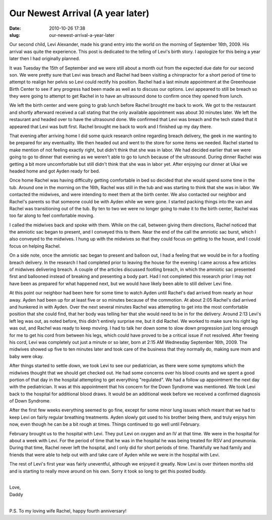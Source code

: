 Our Newest Arrival (A year later)
#################################
:date: 2010-10-26 17:38
:slug: our-newest-arrival-a-year-later

Our second child, Levi Alexander, made his grand entry into the world on
the morning of September 16th, 2009. His arrival was quite the
experience. This post is dedicated to the telling of Levi's birth story.
I apologize for this being a year later then I had originally planned.

It was Tuesday the 15th of September and we were still about a month out
from the expected due date for our second son. We were pretty sure that
Levi was breach and Rachel had been visiting a chiropractor for a short
period of time to attempt to realign her pelvis so Levi could rectify
his position. Rachel had a last minute appointment at the Greenhouse
Birth Center to see if any progress had been made as well as to discuss
our options. Levi appeared to still be breach so they were going to
attempt to get Rachel in to have an ultrasound done to confirm once they
opened from lunch.

We left the birth center and were going to grab lunch before Rachel
brought me back to work. We got to the restaurant and shortly afterward
received a call stating that the only available appointment was about 30
minutes later. We left the restaurant and headed over to have the
ultrasound done. We confirmed that Levi was breach and the tech stated
that it appeared that Levi was butt first. Rachel brought me back to
work and I finished up my day there.

That evening after arriving home I did some quick research online
regarding breach delivery, the geek in me wanting to be prepared for any
eventuality. We then headed out and went to the store for some items we
needed. Rachel started to make mention of not feeling exactly right, but
didn't think that she was in labor. We had decided earlier that we were
going to go to dinner that evening as we weren't able to go to lunch
because of the ultrasound. During dinner Rachel was getting a bit more
uncomfortable but still didn't think that she was in labor yet. After
enjoying our dinner at Ukai we headed home and got Ayden ready for bed.

Once home Rachel was having difficulty getting comfortable in bed so
decided that she would spend some time in the tub. Around one in the
morning on the 16th, Rachel was still in the tub and was starting to
think that she was in labor. We contacted the midwives, and were
intending to meet them at the birth center. We also contacted our
neighbor and Rachel's parents so that someone could be with Ayden while
we were gone. I started packing things into the van and Rachel was
transitioning out of the tub. By ten to two we were no longer going to
make it to the birth center, Rachel was too far along to feel
comfortable moving.

I called the midwives back and spoke with them. While on the call,
between giving them directions, Rachel noticed that the amniotic sac
began to present, and I conveyed this to them. Near the end of the call
the amniotic sac burst, which I also conveyed to the midwives. I hung up
with the midwives so that they could focus on getting to the house, and
I could focus on helping Rachel.

On a side note, once the amniotic sac began to present and balloon out,
I had a feeling that we would be in for a footling breach delivery. In
the research I had completed prior to leaving the house for the evening
I came across a few articles of midwives delivering breach. A couple of
the articles discussed footling breach, in which the amniotic sac
presented first and ballooned instead of breaking and presenting a body
part. Had I not completed this research prior I may not have been as
prepared for what happened next, but we would have likely been able to
still deliver Levi fine.

At this point our neighbor had been here for some time to watch Ayden
until Rachel's dad arrived from nearly an hour away. Ayden had been up
for at least five or so minutes because of the commotion. At about 2:05
Rachel's dad arrived and hunkered in with Ayden. Over the next several
minutes Rachel was attempting to get into the most comfortable position
that she could find, that her body was telling her that she would need
to be in for the delivery. Around 2:13 Levi's left leg was out, as noted
before, this didn't entirely surprise me, but it did Rachel. We worked
to make sure his right leg was out, and Rachel was ready to keep moving.
I had to talk her down some to slow down progression just long enough
for me to get his cord from between his legs, which could have proved to
be a critical issue if not resolved. After freeing his cord, Levi was
completely out just a minute or so later, born at 2:15 AM Wednesday
September 16th, 2009. The midwives showed up five to ten minutes later
and took care of the business that they normally do, making sure mom and
baby were okay.

After things started to settle down, we took Levi to see our
pediatrician, as there were some symptoms which the midwives thought
that we should get checked out. He had some concerns over his blood
counts and we spent a good portion of that day in the hospital
attempting to get everything "regulated". We had a follow up appointment
the next day with the pediatrician. It was at this appointment that his
concern for the Down Syndrome was mentioned. We took Levi back to the
hospital for additional blood draws. It would be an additional week
before we received a confirmed diagnosis of Down Syndrome.

After the first few weeks everything seemed to go fine, except for some
minor lung issues which meant that we had to keep Levi on fairly regular
breathing treatments. Ayden slowly got used to his brother being there,
and truly enjoys him now, even though he can be a bit rough at times.
Things continued to go well until February.

February brought us to the hospital with Levi. They put Levi on oxygen
and an IV at that time. We were in the hospital for about a week with
Levi. For the period of time that he was in the hospital he was being
treated for RSV and pneumonia. During that time, Rachel never left the
hospital, and I only did for short periods of time. Thankfully we had
family and friends that were able to help out with and take care of
Ayden while we were in the hospital with Levi.

The rest of Levi's first year was fairly uneventful, although we enjoyed
it greatly. Now Levi is over thirteen months old and is starting to
really move around on his own. Sorry it took so long to get this posted
buddy.

| 

| Love,
| Daddy


| 

P.S. To my loving wife Rachel, happy fourth anniversary!

